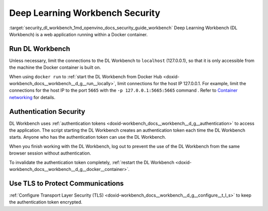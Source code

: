 .. index:: pair: page; Deep Learning Workbench Security
.. _security_dl_workbench:

.. meta::
   :description: Description of DL Workbench, how to run it and how it is secured.
   :keywords: DL Workbench, Deep Learning Workbench, security, Docker, authentication, tls,
              authentication token


Deep Learning Workbench Security
================================

:target:`security_dl_workbench_1md_openvino_docs_security_guide_workbench` Deep Learning Workbench (DL Workbench) 
is a web application running within a Docker container.

Run DL Workbench
~~~~~~~~~~~~~~~~

Unless necessary, limit the connections to the DL Workbench to ``localhost`` (127.0.0.1), so that it is only accessible from 
the machine the Docker container is built on.

When using ``docker run`` to :ref:`start the DL Workbench from Docker Hub <doxid-workbench_docs__workbench__d_g__run__locally>`, 
limit connections for the host IP 127.0.0.1. For example, limit the connections for the host IP to the port ``5665`` 
with the ``-p 127.0.0.1:5665:5665`` command . Refer to 
`Container networking <https://docs.docker.com/config/containers/container-networking/#published-ports>`__ for details.

Authentication Security
~~~~~~~~~~~~~~~~~~~~~~~

DL Workbench uses :ref:`authentication tokens <doxid-workbench_docs__workbench__d_g__authentication>` to access the application. 
The script starting the DL Workbench creates an authentication token each time the DL Workbench starts. Anyone who has 
the authentication token can use the DL Workbench.

When you finish working with the DL Workbench, log out to prevent the use of the DL Workbench from the same browser session 
without authentication.

To invalidate the authentication token completely, 
:ref:`restart the DL Workbench <doxid-workbench_docs__workbench__d_g__docker__container>`.

Use TLS to Protect Communications
~~~~~~~~~~~~~~~~~~~~~~~~~~~~~~~~~

:ref:`Configure Transport Layer Security (TLS) <doxid-workbench_docs__workbench__d_g__configure__t_l_s>` to keep 
the authentication token encrypted.

